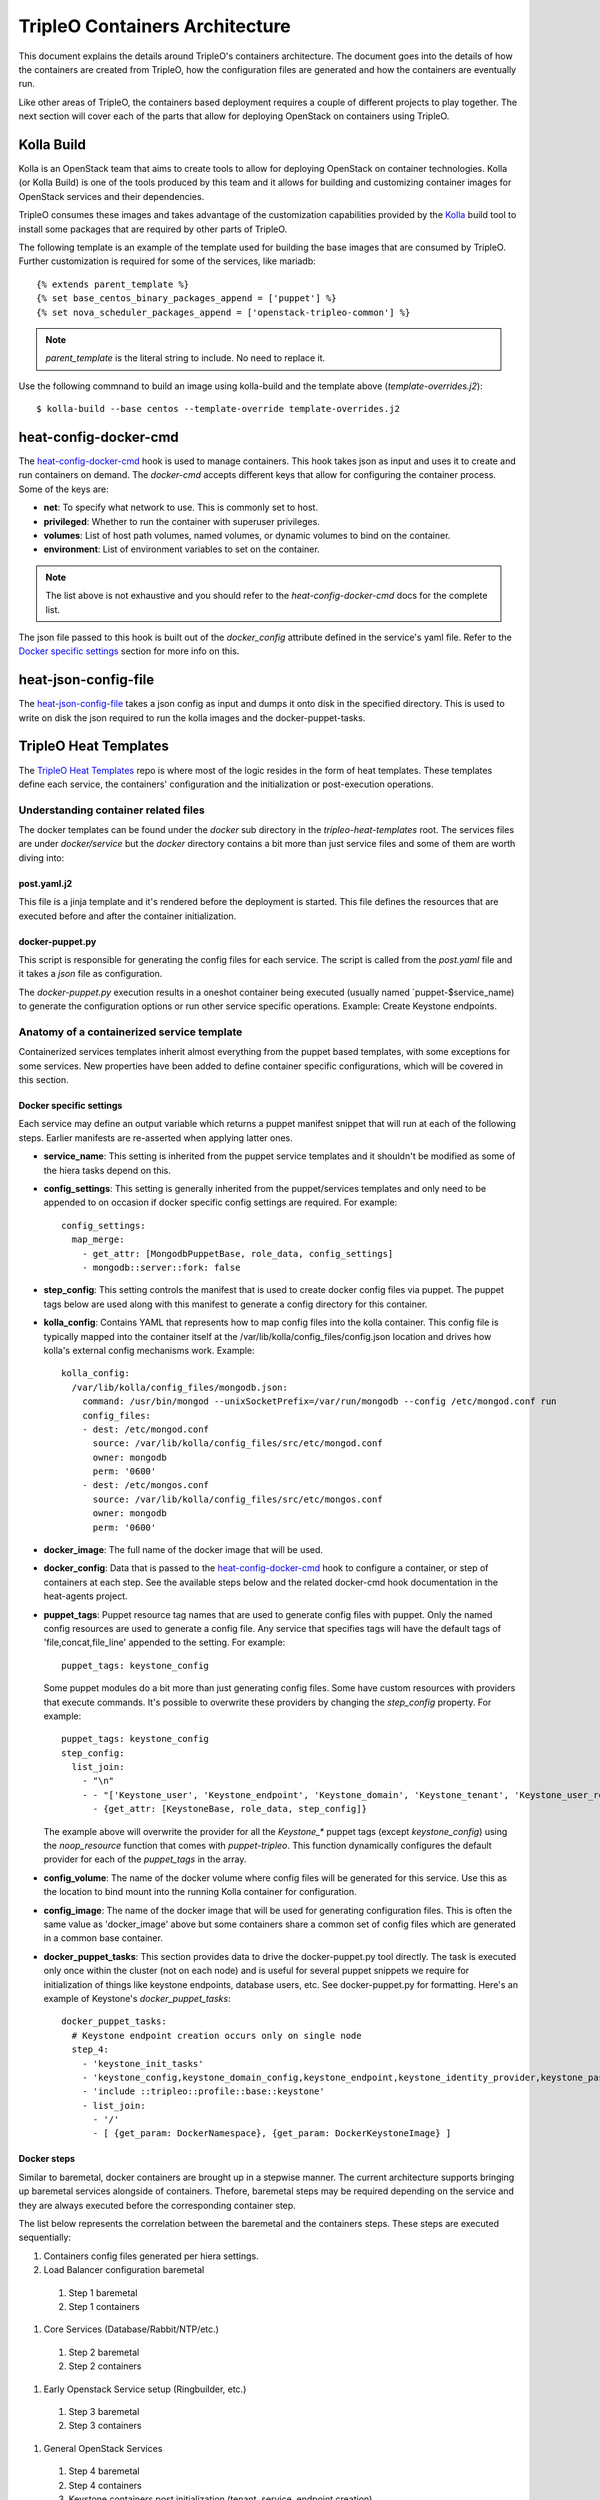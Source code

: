 TripleO Containers Architecture
================================

This document explains the details around TripleO's containers architecture. The
document goes into the details of how the containers are created from TripleO,
how the configuration files are generated and how the containers are eventually
run.

Like other areas of TripleO, the containers based deployment requires a couple
of different projects to play together. The next section will cover each of the
parts that allow for deploying OpenStack on containers using TripleO.

Kolla Build
------------

Kolla is an OpenStack team that aims to create tools to allow for deploying
OpenStack on container technologies. Kolla (or Kolla Build) is one of the tools
produced by this team and it allows for building and customizing container
images for OpenStack services and their dependencies.

TripleO consumes these images and takes advantage of the customization
capabilities provided by the `Kolla`_ build tool to install some packages that
are required by other parts of TripleO.

The following template is an example of the template used for building the base
images that are consumed by TripleO. Further customization is required for some
of the services, like mariadb::


    {% extends parent_template %}
    {% set base_centos_binary_packages_append = ['puppet'] %}
    {% set nova_scheduler_packages_append = ['openstack-tripleo-common'] %}


.. note:: `parent_template` is the literal string to include. No need to replace
   it.

Use the following commnand to build an image using kolla-build and the template
above (`template-overrides.j2`)::

  $ kolla-build --base centos --template-override template-overrides.j2

.. _Kolla: https://docs.openstack.org/developer/kolla/image-building.html#dockerfile-customisation

heat-config-docker-cmd
----------------------

The `heat-config-docker-cmd`_ hook is used to manage containers. This hook takes json as
input and uses it to create and run containers on demand. The `docker-cmd`
accepts different keys that allow for configuring the container process. Some of
the keys are:

* **net**: To specify what network to use. This is commonly set to host.

* **privileged**: Whether to run the container with superuser privileges.

* **volumes**: List of host path volumes, named volumes, or dynamic volumes to
  bind on the container.

* **environment**: List of environment variables to set on the container.

.. note:: The list above is not exhaustive and you should refer to the
   `heat-config-docker-cmd` docs for the complete list.

The json file passed to this hook is built out of the `docker_config` attribute
defined in the service's yaml file. Refer to the `Docker specific settings`_
section for more info on this.

.. _heat-config-docker-cmd: https://github.com/openstack/heat-agents/tree/master/heat-config-docker-cmd

heat-json-config-file
---------------------

The `heat-json-config-file`_ takes a json config as input and dumps it onto disk
in the specified directory. This is used to write on disk the json required to
run the kolla images and the docker-puppet-tasks.

.. _heat-json-config-file: https://github.com/openstack/heat-agents/blob/master/heat-config-json-file/README.rst

TripleO Heat Templates
----------------------

The `TripleO Heat Templates`_ repo is where most of the logic resides in the form
of heat templates. These templates define each service, the containers'
configuration and the initialization or post-execution operations.

.. _TripleO Heat Templates: http://git.openstack.org/cgit/openstack/tripleo-heat-templates

Understanding container related files
~~~~~~~~~~~~~~~~~~~~~~~~~~~~~~~~~~~~~

The docker templates can be found under the `docker` sub directory in the
`tripleo-heat-templates` root. The services files are under `docker/service` but
the `docker` directory contains a bit more than just service files and some of
them are worth diving into:

post.yaml.j2
............

This file is a jinja template and it's rendered before the deployment is
started. This file defines the resources that are executed before and after the
container initialization.

.. _docker-puppet.py:

docker-puppet.py
................

This script is responsible for generating the config files for each service. The
script is called from the `post.yaml` file and it takes a `json` file as
configuration.

The `docker-puppet.py` execution results in a oneshot container being executed
(usually named `puppet-$service_name) to generate the configuration options or
run other service specific operations. Example: Create Keystone endpoints.


Anatomy of a containerized service template
~~~~~~~~~~~~~~~~~~~~~~~~~~~~~~~~~~~~~~~~~~~

Containerized services templates inherit almost everything from the puppet based
templates, with some exceptions for some services. New properties have been
added to define container specific configurations, which will be covered in this
section.

Docker specific settings
........................

Each service may define an output variable which returns a puppet manifest
snippet that will run at each of the following steps. Earlier manifests
are re-asserted when applying latter ones.

* **service_name**: This setting is inherited from the puppet service templates
  and it shouldn't be modified as some of the hiera tasks depend on this.

* **config_settings**: This setting is generally inherited from the
  puppet/services templates and only need to be appended to on occasion if
  docker specific config settings are required. For example::

    config_settings:
      map_merge:
        - get_attr: [MongodbPuppetBase, role_data, config_settings]
        - mongodb::server::fork: false


* **step_config**: This setting controls the manifest that is used to create
  docker config files via puppet. The puppet tags below are used along with
  this manifest to generate a config directory for this container.

* **kolla_config**: Contains YAML that represents how to map config files into
  the kolla container. This config file is typically mapped into the container
  itself at the /var/lib/kolla/config_files/config.json location and drives how
  kolla's external config mechanisms work. Example::

      kolla_config:
        /var/lib/kolla/config_files/mongodb.json:
          command: /usr/bin/mongod --unixSocketPrefix=/var/run/mongodb --config /etc/mongod.conf run
          config_files:
          - dest: /etc/mongod.conf
            source: /var/lib/kolla/config_files/src/etc/mongod.conf
            owner: mongodb
            perm: '0600'
          - dest: /etc/mongos.conf
            source: /var/lib/kolla/config_files/src/etc/mongos.conf
            owner: mongodb
            perm: '0600'


* **docker_image**: The full name of the docker image that will be used.

* **docker_config**: Data that is passed to the `heat-config-docker-cmd`_ hook to
  configure a container, or step of containers at each step. See the available
  steps below and the related docker-cmd hook documentation in the heat-agents
  project.

* **puppet_tags**: Puppet resource tag names that are used to generate config
  files with puppet. Only the named config resources are used to generate a
  config file. Any service that specifies tags will have the default tags of
  'file,concat,file_line' appended to the setting. For example::

    puppet_tags: keystone_config

  Some puppet modules do a bit more than just generating config files. Some have
  custom resources with providers that execute commands. It's possible to
  overwrite these providers by changing the `step_config` property. For example::

    puppet_tags: keystone_config
    step_config:
      list_join:
        - "\n"
        - - "['Keystone_user', 'Keystone_endpoint', 'Keystone_domain', 'Keystone_tenant', 'Keystone_user_role', 'Keystone_role', 'Keystone_service'].each |String $val| { noop_resource($val) }"
          - {get_attr: [KeystoneBase, role_data, step_config]}


  The example above will overwrite the provider for all the `Keystone_*` puppet
  tags (except `keystone_config`) using the `noop_resource` function that comes
  with `puppet-tripleo`. This function dynamically configures the default
  provider for each of the `puppet_tags` in the array.

* **config_volume**: The name of the docker volume where config files will be
  generated for this service. Use this as the location to bind mount into the
  running Kolla container for configuration.

* **config_image**: The name of the docker image that will be used for
  generating configuration files. This is often the same value as 'docker_image'
  above but some containers share a common set of config files which are
  generated in a common base container.

* **docker_puppet_tasks**: This section provides data to drive the
  docker-puppet.py tool directly. The task is executed only once within the
  cluster (not on each node) and is useful for several puppet snippets we
  require for initialization of things like keystone endpoints, database users,
  etc. See docker-puppet.py for formatting. Here's an example of Keystone's
  `docker_puppet_tasks`::


      docker_puppet_tasks:
        # Keystone endpoint creation occurs only on single node
        step_4:
          - 'keystone_init_tasks'
          - 'keystone_config,keystone_domain_config,keystone_endpoint,keystone_identity_provider,keystone_paste_ini,keystone_role,keystone_service,keystone_tenant,keystone_user,keystone_user_role,keystone_domain'
          - 'include ::tripleo::profile::base::keystone'
          - list_join:
            - '/'
            - [ {get_param: DockerNamespace}, {get_param: DockerKeystoneImage} ]


Docker steps
............

Similar to baremetal, docker containers are brought up in a stepwise manner. The
current architecture supports bringing up baremetal services alongside of
containers. Thefore, baremetal steps may be required depending on the service
and they are always executed before the corresponding container step.

The list below represents the correlation between the baremetal and the
containers steps. These steps are executed sequentially:

#. Containers config files generated per hiera settings.
#. Load Balancer configuration baremetal
  #. Step 1 baremetal
  #. Step 1 containers
#. Core Services (Database/Rabbit/NTP/etc.)
  #. Step 2 baremetal
  #. Step 2 containers
#. Early Openstack Service setup (Ringbuilder, etc.)
  #. Step 3 baremetal
  #. Step 3 containers
#. General OpenStack Services
  #. Step 4 baremetal
  #. Step 4 containers
  #. Keystone containers post initialization (tenant, service, endpoint creation)
#. Service activation (Pacemaker)
  #. Step 5 baremetal
  #. Step 5 containers


Service Bootstrap
~~~~~~~~~~~~~~~~~

Bootstrapping services is a one-shot operation for most services and it's done
by defining a separate container that shares the same structure as the main
service container commonly defined under the `docker_step` number 3 (see `Docker
steps`_ section above).

Unlike normal service containers, the bootstrap container should be run in the
foreground - `detach: false` - so there can be more control on when the
execution is done and whether it succeeded or not.

Example taken from Glance's service file::


      docker_config:
        step_3:
          glance_api_db_sync:
            image: *glance_image
            net: host
            privileged: false
            detach: false
            volumes: &glance_volumes
              - /var/lib/kolla/config_files/glance-api.json:/var/lib/kolla/config_files/config.json
              - /etc/localtime:/etc/localtime:ro
              - /lib/modules:/lib/modules:ro
              - /var/lib/config-data/glance_api/:/var/lib/kolla/config_files/src:ro
              - /run:/run
              - /dev:/dev
              - /etc/hosts:/etc/hosts:ro
            environment:
              - KOLLA_BOOTSTRAP=True
              - KOLLA_CONFIG_STRATEGY=COPY_ALWAYS
        step_4:
          glance_api:
            image: *glance_image
            net: host
            privileged: false
            restart: always
            volumes: *glance_volumes
            environment:
              - KOLLA_CONFIG_STRATEGY=COPY_ALWAYS
